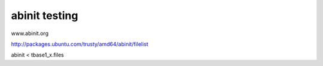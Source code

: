 abinit testing
==============


www.abinit.org

http://packages.ubuntu.com/trusty/amd64/abinit/filelist

abinit < tbase1_x.files 

